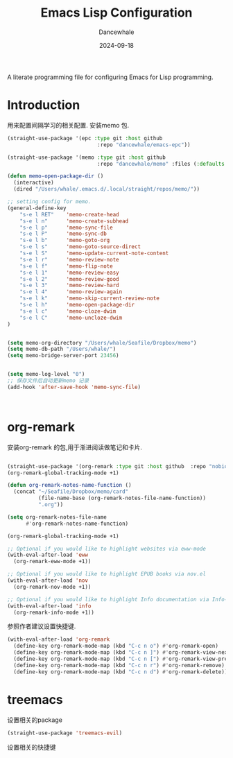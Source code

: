 #+title:  Emacs Lisp Configuration
#+author: Dancewhale
#+date:   2024-09-18
#+tags: memo fsrs learn lisp

#+description: configuring Emacs for Fsrs learning.
#+property:    header-args:emacs-lisp  :tangle yes
#+auto_tangle: vars:org-babel-tangle-comment-format-beg:org-babel-tangle-comment-format-end t

A literate programming file for configuring Emacs for Lisp programming.

#+name: head
#+begin_src emacs-lisp :comments link :exports none
;;; memo-learn --- configuring Emacs for Fsrs learning. -*- lexical-binding: t; -*-
;;
;; © 2022-2023 Dancewhale
;;   Licensed under a Creative Commons Attribution 4.0 International License.
;;   See http://creativecommons.org/licenses/by/4.0/
;;
;; Author: Dancewhale
;; Maintainer: Dancewhale
;; Created: Sep 18, 2024
;;
;; This file is not part of GNU Emacs.
;;
;; *NB:* Do not edit this file. Instead, edit the original literate file at memo-learn.org:
;;
;;; Code:
  #+end_src

* Introduction
用来配置间隔学习的相关配置.
安装memo 包.
#+name: memo
#+begin_src emacs-lisp :comments link
(straight-use-package '(epc :type git :host github
                             :repo "dancewhale/emacs-epc"))

(straight-use-package '(memo :type git :host github
                             :repo "dancewhale/memo" :files (:defaults "golib" "libmemo.so")))

(defun memo-open-package-dir ()
  (interactive)
  (dired "/Users/whale/.emacs.d/.local/straight/repos/memo/"))

;; setting config for memo.
(general-define-key
    "s-e l RET"    'memo-create-head
    "s-e l n"      'memo-create-subhead
    "s-e l p"      'memo-sync-file
    "s-e l P"      'memo-sync-db
    "s-e l b"      'memo-goto-org
    "s-e l s"      'memo-goto-source-direct
    "s-e l S"      'memo-update-current-note-content
    "s-e l r"      'memo-review-note
    "s-e l f"      'memo-flip-note
    "s-e l 1"      'memo-review-easy
    "s-e l 2"      'memo-review-good
    "s-e l 3"      'memo-review-hard
    "s-e l 4"      'memo-review-again
    "s-e l k"      'memo-skip-current-review-note
    "s-e l h"      'memo-open-package-dir
    "s-e l c"      'memo-cloze-dwim
    "s-e l C"      'memo-uncloze-dwim
)


(setq memo-org-directory "/Users/whale/Seafile/Dropbox/memo")
(setq memo-db-path "/Users/whale/")
(setq memo-bridge-server-port 23456)


(setq memo-log-level "0")
;; 保存文件后自动更新memo 记录
(add-hook 'after-save-hook 'memo-sync-file)



#+end_src

* org-remark
安装org-remark 的包,用于渐进阅读做笔记和卡片.
#+name: org-remark
#+begin_src emacs-lisp  :comments link

(straight-use-package '(org-remark :type git :host github  :repo "nobiot/org-remark" ))
(org-remark-global-tracking-mode +1)

(defun org-remark-notes-name-function ()
  (concat "~/Seafile/Dropbox/memo/card"
          (file-name-base (org-remark-notes-file-name-function))
          ".org"))

(setq org-remark-notes-file-name
      #'org-remark-notes-name-function)

(org-remark-global-tracking-mode +1)

;; Optional if you would like to highlight websites via eww-mode
(with-eval-after-load 'eww
  (org-remark-eww-mode +1))

;; Optional if you would like to highlight EPUB books via nov.el
(with-eval-after-load 'nov
  (org-remark-nov-mode +1))

;; Optional if you would like to highlight Info documentation via Info-mode
(with-eval-after-load 'info
  (org-remark-info-mode +1))
#+end_src

参照作者建议设置快捷键.
#+name: org-mark-keybind
#+begin_src emacs-lisp  :comments link
(with-eval-after-load 'org-remark
  (define-key org-remark-mode-map (kbd "C-c n o") #'org-remark-open)
  (define-key org-remark-mode-map (kbd "C-c n ]") #'org-remark-view-next)
  (define-key org-remark-mode-map (kbd "C-c n [") #'org-remark-view-prev)
  (define-key org-remark-mode-map (kbd "C-c n r") #'org-remark-remove)
  (define-key org-remark-mode-map (kbd "C-c n d") #'org-remark-delete)) 
#+end_src



* treemacs
设置相关的package
#+name: evil-treemacs
#+begin_src emacs-lisp  :comments link
  (straight-use-package 'treemacs-evil)
    #+end_src



设置相关的快捷键
#+name: treemacs
#+begin_src emacs-lisp :comments link :exports none
(use-package treemacs
  :bind (;; :bind keyword also implicitly defers treemacs itself.
         ;; Keybindings before :map is set for global-map.
         ("s-e o" . treemacs-select-window)
         ("s-e t f" . treemacs-select-directory)))

    #+end_src





* Technical Artifacts                                :noexport:
Let's =provide= a name so we can =require= this file:

#+name: end
#+begin_src emacs-lisp :comments link :exports none
(provide 'memo-learn)
;;; memo-learn.el ends here
  #+end_src
